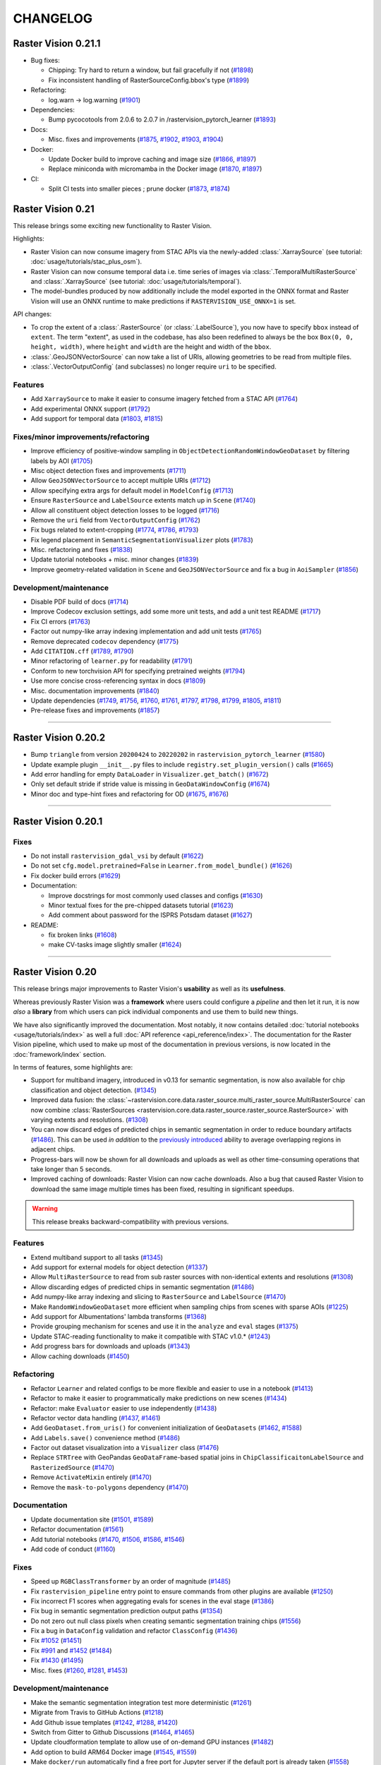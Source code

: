 CHANGELOG
=========

Raster Vision 0.21.1
--------------------

* Bug fixes:

  * Chipping: Try hard to return a window, but fail gracefully if not (`#1898 <https://github.com/azavea/raster-vision/pull/1898>`__)
  * Fix inconsistent handling of RasterSourceConfig.bbox's type (`#1899 <https://github.com/azavea/raster-vision/pull/1899>`__)
* Refactoring:

  * log.warn -> log.warning (`#1901 <https://github.com/azavea/raster-vision/pull/1901>`__)
* Dependencies:

  * Bump pycocotools from 2.0.6 to 2.0.7 in /rastervision_pytorch_learner (`#1893 <https://github.com/azavea/raster-vision/pull/1893>`__)
* Docs:

  * Misc. fixes and improvements (`#1875 <https://github.com/azavea/raster-vision/pull/1875>`__, `#1902 <https://github.com/azavea/raster-vision/pull/1902>`__, `#1903 <https://github.com/azavea/raster-vision/pull/1903>`__, `#1904 <https://github.com/azavea/raster-vision/pull/1904>`__)
* Docker:

  * Update Docker build to improve caching and image size (`#1866 <https://github.com/azavea/raster-vision/pull/1866>`__, `#1897 <https://github.com/azavea/raster-vision/pull/1897>`__)
  * Replace miniconda with micromamba in the Docker image (`#1870 <https://github.com/azavea/raster-vision/pull/1870>`__, `#1897 <https://github.com/azavea/raster-vision/pull/1897>`__)
* CI:

  * Split CI tests into smaller pieces ; prune docker (`#1873 <https://github.com/azavea/raster-vision/pull/1873>`__, `#1874 <https://github.com/azavea/raster-vision/pull/1874>`__)


Raster Vision 0.21
------------------

This release brings some exciting new functionality to Raster Vision. 

Highlights:

- Raster Vision can now consume imagery from STAC APIs via the newly-added :class:`.XarraySource` (see tutorial: :doc:`usage/tutorials/stac_plus_osm`).
- Raster Vision can now consume temporal data i.e. time series of images via :class:`.TemporalMultiRasterSource` and :class:`.XarraySource` (see tutorial: :doc:`usage/tutorials/temporal`).
- The model-bundles produced by now additionally include the model exported in the ONNX format and Raster Vision will use an ONNX runtime to make predictions if ``RASTERVISION_USE_ONNX=1`` is set.

API changes:

- To crop the extent of a :class:`.RasterSource` (or :class:`.LabelSource`), you now have to specify ``bbox`` instead of ``extent``. The term "extent", as used in the codebase, has also been redefined to always be the box ``Box(0, 0, height, width)``, where ``height`` and ``width`` are the height and width of the ``bbox``.
- :class:`.GeoJSONVectorSource` can now take a list of URIs, allowing geometries to be read from multiple files.
- :class:`.VectorOutputConfig` (and subclasses) no longer require ``uri`` to be specified.

Features
~~~~~~~~

- Add ``XarraySource`` to make it easier to consume imagery fetched from a STAC API (`#1764 <https://github.com/azavea/raster-vision/pull/1764>`__)
- Add experimental ONNX support (`#1792 <https://github.com/azavea/raster-vision/pull/1792>`__)
- Add support for temporal data (`#1803 <https://github.com/azavea/raster-vision/pull/1803>`__, `#1815 <https://github.com/azavea/raster-vision/pull/1815>`__)


Fixes/minor improvements/refactoring
~~~~~~~~~~~~~~~~~~~~~~~~~~~~~~~~~~~~

- Improve efficiency of positive-window sampling in ``ObjectDetectionRandomWindowGeoDataset`` by filtering labels by AOI (`#1705 <https://github.com/azavea/raster-vision/pull/1705>`__)
- Misc object detection fixes and improvements (`#1711 <https://github.com/azavea/raster-vision/pull/1711>`__)
- Allow ``GeoJSONVectorSource`` to accept multiple URIs (`#1712 <https://github.com/azavea/raster-vision/pull/1712>`__)
- Allow specifying extra args for default model in ``ModelConfig`` (`#1713 <https://github.com/azavea/raster-vision/pull/1713>`__)
- Ensure ``RasterSource`` and ``LabelSource`` extents match up in ``Scene`` (`#1740 <https://github.com/azavea/raster-vision/pull/1740>`__)
- Allow all constituent object detection losses to be logged (`#1716 <https://github.com/azavea/raster-vision/pull/1716>`__)
- Remove the ``uri`` field from ``VectorOutputConfig`` (`#1762 <https://github.com/azavea/raster-vision/pull/1762>`__)
- Fix bugs related to extent-cropping (`#1774 <https://github.com/azavea/raster-vision/pull/1774>`__, `#1786 <https://github.com/azavea/raster-vision/pull/1786>`__, `#1793 <https://github.com/azavea/raster-vision/pull/1793>`__)
- Fix legend placement in ``SemanticSegmentationVisualizer`` plots (`#1783 <https://github.com/azavea/raster-vision/pull/1783>`__)
- Misc. refactoring and fixes (`#1838 <https://github.com/azavea/raster-vision/pull/1838>`__)
- Update tutorial notebooks + misc. minor changes (`#1839 <https://github.com/azavea/raster-vision/pull/1839>`__)
- Improve geometry-related validation in ``Scene`` and ``GeoJSONVectorSource`` and fix a bug in ``AoiSampler`` (`#1856 <https://github.com/azavea/raster-vision/pull/1856>`__)

Development/maintenance
~~~~~~~~~~~~~~~~~~~~~~~

- Disable PDF build of docs (`#1714 <https://github.com/azavea/raster-vision/pull/1714>`__)
- Improve Codecov exclusion settings, add some more unit tests, and add a unit test README (`#1717 <https://github.com/azavea/raster-vision/pull/1717>`__)
- Fix CI errors (`#1763 <https://github.com/azavea/raster-vision/pull/1763>`__)
- Factor out numpy-like array indexing implementation and add unit tests (`#1765 <https://github.com/azavea/raster-vision/pull/1765>`__)
- Remove deprecated ``codecov`` dependency (`#1775 <https://github.com/azavea/raster-vision/pull/1775>`__)
- Add ``CITATION.cff`` (`#1789 <https://github.com/azavea/raster-vision/pull/1789>`__, `#1790 <https://github.com/azavea/raster-vision/pull/1790>`__)
- Minor refactoring of ``learner.py`` for readability (`#1791 <https://github.com/azavea/raster-vision/pull/1791>`__)
- Conform to new torchvision API for specifying pretrained weights (`#1794 <https://github.com/azavea/raster-vision/pull/1794>`__)
- Use more concise cross-referencing syntax in docs (`#1809 <https://github.com/azavea/raster-vision/pull/1809>`__)
- Misc. documentation improvements (`#1840 <https://github.com/azavea/raster-vision/pull/1840>`__)
- Update dependencies (`#1749 <https://github.com/azavea/raster-vision/pull/1749>`__, `#1756 <https://github.com/azavea/raster-vision/pull/1756>`__, `#1760 <https://github.com/azavea/raster-vision/pull/1760>`__, `#1761 <https://github.com/azavea/raster-vision/pull/1761>`__, `#1797 <https://github.com/azavea/raster-vision/pull/1797>`__, `#1798 <https://github.com/azavea/raster-vision/pull/1798>`__, `#1799 <https://github.com/azavea/raster-vision/pull/1799>`__, `#1805 <https://github.com/azavea/raster-vision/pull/1805>`__, `#1811 <https://github.com/azavea/raster-vision/pull/1811>`__)
- Pre-release fixes and improvements (`#1857 <https://github.com/azavea/raster-vision/pull/1857>`__)

----

Raster Vision 0.20.2
--------------------

* Bump ``triangle`` from version ``20200424`` to ``20220202`` in ``rastervision_pytorch_learner`` (`#1580 <https://github.com/azavea/raster-vision/pull/1580>`__)
* Update example plugin ``__init__.py`` files to include ``registry.set_plugin_version()`` calls (`#1665 <https://github.com/azavea/raster-vision/pull/1665>`__)
* Add error handling for empty ``DataLoader`` in ``Visualizer.get_batch()`` (`#1672 <https://github.com/azavea/raster-vision/pull/1672>`__)
* Only set default stride if stride value is missing in ``GeoDataWindowConfig`` (`#1674 <https://github.com/azavea/raster-vision/pull/1674>`__)
* Minor doc and type-hint fixes and refactoring for OD (`#1675 <https://github.com/azavea/raster-vision/pull/1675>`__, `#1676 <https://github.com/azavea/raster-vision/pull/1676>`__)

----

Raster Vision 0.20.1
--------------------

Fixes
~~~~~

* Do not install ``rastervision_gdal_vsi`` by default (`#1622 <https://github.com/azavea/raster-vision/pull/1622>`__)
* Do not set ``cfg.model.pretrained=False`` in ``Learner.from_model_bundle()`` (`#1626 <https://github.com/azavea/raster-vision/pull/1626>`__)
* Fix docker build errors (`#1629 <https://github.com/azavea/raster-vision/pull/1629>`__)
* Documentation:

  * Improve docstrings for most commonly used classes and configs (`#1630 <https://github.com/azavea/raster-vision/pull/1630>`__)
  * Minor textual fixes for the pre-chipped datasets tutorial (`#1623 <https://github.com/azavea/raster-vision/pull/1623>`__)
  * Add comment about password for the ISPRS Potsdam dataset (`#1627 <https://github.com/azavea/raster-vision/pull/1627>`__)

* README:

  * fix broken links (`#1608 <https://github.com/azavea/raster-vision/pull/1608>`__)
  * make CV-tasks image slightly smaller (`#1624 <https://github.com/azavea/raster-vision/pull/1624>`__)

----


Raster Vision 0.20
------------------

This release brings major improvements to Raster Vision's **usability** as well as its **usefulness**.

Whereas previously Raster Vision was a **framework** where users could configure a *pipeline* and then let it run, it is now *also* a **library** from which users can pick individual components and use them to build new things.

We have also significantly improved the documentation. Most notably, it now contains detailed :doc:`tutorial notebooks <usage/tutorials/index>` as well a full :doc:`API reference <api_reference/index>`. The documentation for the Raster Vision pipeline, which used to make up most of the documentation in previous versions, is now located in the :doc:`framework/index` section.

In terms of features, some highlights are:

- Support for multiband imagery, introduced in v0.13 for semantic segmentation, is now also available for chip classification and object detection. (`#1345 <https://github.com/azavea/raster-vision/pull/1345>`__)
- Improved data fusion: the :class:`~rastervision.core.data.raster_source.multi_raster_source.MultiRasterSource` can now combine :class:`RasterSources <rastervision.core.data.raster_source.raster_source.RasterSource>` with varying extents and resolutions. (`#1308 <https://github.com/azavea/raster-vision/pull/1308>`__)
- You can now discard edges of predicted chips in semantic segmentation in order to reduce boundary artifacts (`#1486 <https://github.com/azavea/raster-vision/pull/1486>`__). This can be used *in addition* to the `previously introduced <https://github.com/azavea/raster-vision/pull/1057>`__ ability to average overlapping regions in adjacent chips.
- Progress-bars will now be shown for all downloads and uploads as well as other time-consuming operations that take longer than 5 seconds.
- Improved caching of downloads: Raster Vision can now cache downloads. Also a bug that caused Raster Vision to download the same image multiple times has been fixed, resulting in significant speedups.

.. warning:: This release breaks backward-compatibility with previous versions.

Features
~~~~~~~~

- Extend multiband support to all tasks (`#1345 <https://github.com/azavea/raster-vision/pull/1345>`__)
- Add support for external models for object detection (`#1337 <https://github.com/azavea/raster-vision/pull/1337>`__)
- Allow ``MultiRasterSource`` to read from sub raster sources with non-identical extents and resolutions (`#1308 <https://github.com/azavea/raster-vision/pull/1308>`__)
- Allow discarding edges of predicted chips in semantic segmentation (`#1486 <https://github.com/azavea/raster-vision/pull/1486>`__)
- Add numpy-like array indexing and slicing to ``RasterSource`` and ``LabelSource`` (`#1470 <https://github.com/azavea/raster-vision/pull/1470>`__)
- Make ``RandomWindowGeoDataset`` more efficient when sampling chips from scenes with sparse AOIs (`#1225 <https://github.com/azavea/raster-vision/pull/1225>`__)
- Add support for Albumentations' lambda transforms (`#1368 <https://github.com/azavea/raster-vision/pull/1368>`__)
- Provide grouping mechanism for scenes and use it in the ``analyze`` and ``eval`` stages (`#1375 <https://github.com/azavea/raster-vision/pull/1375>`__)
- Update STAC-reading functionality to make it compatible with STAC v1.0.* (`#1243 <https://github.com/azavea/raster-vision/pull/1243>`__)
- Add progress bars for downloads and uploads (`#1343 <https://github.com/azavea/raster-vision/pull/1343>`__)
- Allow caching downloads (`#1450 <https://github.com/azavea/raster-vision/pull/1450>`__)

Refactoring
~~~~~~~~~~~

- Refactor ``Learner`` and related configs to be more flexible and easier to use in a notebook (`#1413 <https://github.com/azavea/raster-vision/pull/1413>`__)
- Refactor to make it easier to programmatically make predictions on new scenes (`#1434 <https://github.com/azavea/raster-vision/pull/1434>`__)
- Refactor: make ``Evaluator`` easier to use independently (`#1438 <https://github.com/azavea/raster-vision/pull/1438>`__)
- Refactor vector data handling (`#1437 <https://github.com/azavea/raster-vision/pull/1437>`__, `#1461 <https://github.com/azavea/raster-vision/pull/1461>`__)
- Add ``GeoDataset.from_uris()`` for convenient initialization of ``GeoDatasets`` (`#1462 <https://github.com/azavea/raster-vision/pull/1462>`__, `#1588 <https://github.com/azavea/raster-vision/pull/1588>`__)
- Add ``Labels.save()`` convenience method (`#1486 <https://github.com/azavea/raster-vision/pull/1486>`__)
- Factor out dataset visualization into a ``Visualizer`` class (`#1476 <https://github.com/azavea/raster-vision/pull/1476>`__)
- Replace ``STRTree`` with GeoPandas ``GeoDataFrame``-based spatial joins in ``ChipClassificaitonLabelSource`` and ``RasterizedSource`` (`#1470 <https://github.com/azavea/raster-vision/pull/1470>`__)
- Remove ``ActivateMixin`` entirely (`#1470 <https://github.com/azavea/raster-vision/pull/1470>`__)
- Remove the ``mask-to-polygons`` dependency (`#1470 <https://github.com/azavea/raster-vision/pull/1470>`__)

Documentation
~~~~~~~~~~~~~

- Update documentation site (`#1501 <https://github.com/azavea/raster-vision/pull/1501>`__, `#1589 <https://github.com/azavea/raster-vision/pull/1589>`__)
- Refactor documentation (`#1561 <https://github.com/azavea/raster-vision/pull/1561>`__)
- Add tutorial notebooks (`#1470 <https://github.com/azavea/raster-vision/pull/1470>`__, `#1506 <https://github.com/azavea/raster-vision/pull/1506>`__, `#1586 <https://github.com/azavea/raster-vision/pull/1586>`__, `#1546 <https://github.com/azavea/raster-vision/pull/1546>`__)
- Add code of conduct (`#1160 <https://github.com/azavea/raster-vision/pull/1160>`__)

Fixes
~~~~~

- Speed up ``RGBClassTransformer`` by an order of magnitude (`#1485 <https://github.com/azavea/raster-vision/pull/1485>`__)
- Fix ``rastervision_pipeline`` entry point to ensure commands from other plugins are available (`#1250 <https://github.com/azavea/raster-vision/pull/1250>`__)
- Fix incorrect F1 scores when aggregating evals for scenes in the eval stage (`#1386 <https://github.com/azavea/raster-vision/pull/1386>`__)
- Fix bug in semantic segmentation prediction output paths (`#1354 <https://github.com/azavea/raster-vision/pull/1354>`__)
- Do not zero out null class pixels when creating semantic segmentation training chips (`#1556 <https://github.com/azavea/raster-vision/pull/1556>`__)
- Fix a bug in ``DataConfig`` validation and refactor ``ClassConfig`` (`#1436 <https://github.com/azavea/raster-vision/pull/1436>`__)
- Fix `#1052 <https://github.com/azavea/raster-vision/pull/1052>`__ (`#1451 <https://github.com/azavea/raster-vision/pull/1451>`__)
- Fix `#991 <https://github.com/azavea/raster-vision/pull/991>`__ and `#1452 <https://github.com/azavea/raster-vision/pull/1452>`__ (`#1484 <https://github.com/azavea/raster-vision/pull/1484>`__)
- Fix `#1430 <https://github.com/azavea/raster-vision/pull/1430>`__ (`#1495 <https://github.com/azavea/raster-vision/pull/1495>`__)
- Misc. fixes (`#1260 <https://github.com/azavea/raster-vision/pull/1260>`__, `#1281 <https://github.com/azavea/raster-vision/pull/1281>`__, `#1453 <https://github.com/azavea/raster-vision/pull/1453>`__)

Development/maintenance
~~~~~~~~~~~~~~~~~~~~~~~

- Make the semantic segmentation integration test more deterministic (`#1261 <https://github.com/azavea/raster-vision/pull/1261>`__)
- Migrate from Travis to GitHub Actions (`#1218 <https://github.com/azavea/raster-vision/pull/1218>`__)
- Add Github issue templates (`#1242 <https://github.com/azavea/raster-vision/pull/1242>`__, `#1288 <https://github.com/azavea/raster-vision/pull/1288>`__, `#1420 <https://github.com/azavea/raster-vision/pull/1420>`__)
- Switch from Gitter to Github Discussions (`#1464 <https://github.com/azavea/raster-vision/pull/1464>`__, `#1465 <https://github.com/azavea/raster-vision/pull/1465>`__)
- Update cloudformation template to allow use of on-demand GPU instances (`#1482 <https://github.com/azavea/raster-vision/pull/1482>`__)
- Add option to build ARM64 Docker image (`#1545 <https://github.com/azavea/raster-vision/pull/1545>`__, `#1559 <https://github.com/azavea/raster-vision/pull/1559>`__)
- Make ``docker/run`` automatically find a free port for Jupyter server if the default port is already taken (`#1558 <https://github.com/azavea/raster-vision/pull/1558>`__)
- Set tutorial-notebooks path as the default jupyter path in ``docker/run`` (`#1595 <https://github.com/azavea/raster-vision/pull/1595>`__)

----


Raster Vision 0.13.1
--------------------

Bug Fixes
~~~~~~~~~

* Fix image plot by adding default plot transform `#1144 <https://github.com/azavea/raster-vision/pull/1144>`__

Raster Vision 0.13
------------------

This release presents a major jump in Raster Vision's power and flexibility. The most significant changes are:

Support arbitrary models and loss functions (`#985 <https://github.com/azavea/raster-vision/pull/985>`__, `#992 <https://github.com/azavea/raster-vision/pull/992>`__)
~~~~~~~~~~~~~~~~~~~~~~~~~~~~~~~~~~~~~~~~~~~~~~~~~~~~~~~~~~~~~~~~~~~~~~~~~~~~~~~~~~~~~~~~~~~~~~~~~~~~~~~~~~~~~~~~~~~~~~~~~~~~~~~~~~~~~~~~~~~~~~~~~~~~~~~~~~~~~~~~~~~~~~

Raster Vision is no longer restricted to using the built in models and loss functions. It is now possible to import models and loss functions from a GitHub repo or a URI or a zip file as long as they interface correctly with RV's learner code. This means that you can now easily swap models in your existing training pipelines, allowing you to take advantage of the latest models or to make customizations that help with your specific task; all with minimal changes.

This is made possible by PyTorch's ``hub`` module.

Currently not supported for Object Detection.

Support for multiband images (even with Transfer Learning) (`#972 <https://github.com/azavea/raster-vision/pull/972>`__)
~~~~~~~~~~~~~~~~~~~~~~~~~~~~~~~~~~~~~~~~~~~~~~~~~~~~~~~~~~~~~~~~~~~~~~~~~~~~~~~~~~~~~~~~~~~~~~~~~~~~~~~~~~~~~~~~~~~~~~~~

It is now possible to train on imagery with more than 3 channels. Raster Vision automatically modifies the model to be able to accept more than 3 channels. If using pretrained models, the pre-learned weights are retained.

The model modification cannot be performed automatically when using an external model. But as long as the external model supports multiband inputs, it will work correctly with RV.

Currently only supported for Semantic Segmentation.

Support for reading directly from raster sources during training without chipping (`#1046 <https://github.com/azavea/raster-vision/pull/1046>`__)
~~~~~~~~~~~~~~~~~~~~~~~~~~~~~~~~~~~~~~~~~~~~~~~~~~~~~~~~~~~~~~~~~~~~~~~~~~~~~~~~~~~~~~~~~~~~~~~~~~~~~~~~~~~~~~~~~~~~~~~~~~~~~~~~~~~~~~~~~~~~~~~~~

It is no longer necessary to go through a ``chip`` stage to produce a training dataset. You can instead provide the ``DatasetConfig`` directly to the PyTorch backend and RV will sample training chips on the fly during training. All the examples now use this as the default. Check them out to see how to use this feature.

Support for arbitrary Albumentations transforms (`#1001 <https://github.com/azavea/raster-vision/pull/1001>`__)
~~~~~~~~~~~~~~~~~~~~~~~~~~~~~~~~~~~~~~~~~~~~~~~~~~~~~~~~~~~~~~~~~~~~~~~~~~~~~~~~~~~~~~~~~~~~~~~~~~~~~~~~~~~~~~~

It is now possible to supply an arbitrarily complicated Albumentations transform for data augmentation. In the ``DataConfig`` subclasses, you can specify a ``base_transform`` that is applied every time (i.e. in training, validation, and prediction), an ``aug_transform`` that is only applied during training, and a ``plot_transform`` (via ``PlotOptions``) to ensure that sample images are plotted correctly (e.g. use ``plot_transform`` to rescale a normalized image to 0-1).

Allow streaming reads from Rasterio sources (`#1020 <https://github.com/azavea/raster-vision/pull/1020>`__)
~~~~~~~~~~~~~~~~~~~~~~~~~~~~~~~~~~~~~~~~~~~~~~~~~~~~~~~~~~~~~~~~~~~~~~~~~~~~~~~~~~~~~~~~~~~~~~~~~~~~~~~~~~~

It is now possible to stream chips from a remote ``RasterioSource`` without first downloading the entire file. To enable, set ``allow_streaming=True`` in the ``RasterioSourceConfig``.

Analyze stage no longer necessary when using non-uint8 rasters (`#972 <https://github.com/azavea/raster-vision/pull/972>`__)
~~~~~~~~~~~~~~~~~~~~~~~~~~~~~~~~~~~~~~~~~~~~~~~~~~~~~~~~~~~~~~~~~~~~~~~~~~~~~~~~~~~~~~~~~~~~~~~~~~~~~~~~~~~~~~~~~~~~~~~~~~~~

It is no longer necessary to go through an ``analyze`` stage to be able to convert non-``uint8`` rasters to ``uint8`` chips. Chips can now be stored as ``numpy`` arrays, and will be normalized to ``float`` during training/prediction based on their specific data type. See ``spacenet_vegas.py`` for example usage.

Currently only supported for Semantic Segmentation.

Features
~~~~~~~~

* Add support for multiband images `#972 <https://github.com/azavea/raster-vision/pull/972>`__
* Add support for vector output to predict command `#980 <https://github.com/azavea/raster-vision/pull/980>`__
* Add support for weighted loss for classification and semantic segmentation `#977 <https://github.com/azavea/raster-vision/pull/977>`__
* Add multi raster source `#978 <https://github.com/azavea/raster-vision/pull/978>`__
* Add support for fetching and saving external model definitions `#985 <https://github.com/azavea/raster-vision/pull/985>`__
* Add support for external loss definitions `#992 <https://github.com/azavea/raster-vision/pull/992>`__
* Upgrade to pyproj 2.6 `#1000 <https://github.com/azavea/raster-vision/pull/1000>`__
* Add support for arbitrary albumentations transforms `#1001 <https://github.com/azavea/raster-vision/pull/1001>`__
* Minor tweaks to regression learner `#1013 <https://github.com/azavea/raster-vision/pull/1013>`__
* Add ability to specify number of PyTorch reader processes `#1008 <https://github.com/azavea/raster-vision/pull/1008>`__
* Make img_sz specifiable `#1012 <https://github.com/azavea/raster-vision/pull/1012>`__
* Add ignore_last_class capability to segmentation `#1017 <https://github.com/azavea/raster-vision/pull/1017>`__
* Add filtering capability to segmentation sliding window chip generation `#1018 <https://github.com/azavea/raster-vision/pull/1018>`__
* Add raster transformer to remove NaNs from float rasters, add raster transformers to cast to arbitrary numpy types `#1016 <https://github.com/azavea/raster-vision/pull/1016>`__
* Add plot options for regression `#1023 <https://github.com/azavea/raster-vision/pull/1023>`__
* Add ability to use fewer channels w/ pretrained models `#1026 <https://github.com/azavea/raster-vision/pull/1026>`__
* Remove 4GB file size limit from VSI file system, allow streaming reads `#1020 <https://github.com/azavea/raster-vision/pull/1020>`__
* Add reclassification transformer for segmentation label rasters `#1024 <https://github.com/azavea/raster-vision/pull/1024>`__
* Allow filtering out chips based on proportion of NODATA pixels `#1025 <https://github.com/azavea/raster-vision/pull/1025>`__
* Allow ignore_last_class to take either a boolean or the literal 'force'; in the latter case validation of that argument is skipped so that it can be used with external loss functions `#1027 <https://github.com/azavea/raster-vision/pull/1027>`__
* Add ability to crop raster source extent `#1030 <https://github.com/azavea/raster-vision/pull/1030>`__
* Accept immediate geometries in SceneConfig `#1033 <https://github.com/azavea/raster-vision/pull/1033>`__
* Only perform normalization on unsigned integer types `#1028 <https://github.com/azavea/raster-vision/pull/1028>`__
* Make group_uris specifiable and add group_train_sz_rel `#1035 <https://github.com/azavea/raster-vision/pull/1035>`__
* Make number of training and dataloader previews independent of batch size `#1038 <https://github.com/azavea/raster-vision/pull/1038>`__
* Allow continuing training from a model bundle `#1022 <https://github.com/azavea/raster-vision/pull/1022>`__
* Allow reading directly from raster source during training without chipping `#1046 <https://github.com/azavea/raster-vision/pull/1046>`__
* Remove external commands (obsoleted by external architectures and loss functions) `#1047 <https://github.com/azavea/raster-vision/pull/1047>`__
* Allow saving SS predictions as probabilities `#1057 <https://github.com/azavea/raster-vision/pull/1057>`__
* Update CUDA version from 10.1 to 10.2 `#1115 <https://github.com/azavea/raster-vision/pull/1115>`__
* Add integration tests for the nochip functionality `#1116 <https://github.com/azavea/raster-vision/pull/1116>`__
* Update examples to make use of the nochip functionality by default  `#1116 <https://github.com/azavea/raster-vision/pull/1116>`__

Bug Fixes
~~~~~~~~~~~~

* Update all relevant saved URIs in config before instantiating Pipeline `#993 <https://github.com/azavea/raster-vision/pull/993>`__
* Pass verbose flag to batch jobs `#988 <https://github.com/azavea/raster-vision/pull/988>`__
* Fix: Ensure Integer class_id `#990 <https://github.com/azavea/raster-vision/pull/990>`__
* Use ``--ipc=host`` by default when running the docker container `#1077 <https://github.com/azavea/raster-vision/pull/1077>`__

----

Raster Vision 0.12
------------------

This release presents a major refactoring of Raster Vision intended to simplify the codebase, and make it more flexible and customizable.

To learn about how to upgrade existing experiment configurations, perhaps the best approach is to read the `source code <https://github.com/azavea/raster-vision/tree/0.12/rastervision_pytorch_backend/rastervision/pytorch_backend/examples>`__ of the :ref:`rv examples` to get a feel for the new syntax. Unfortunately, existing predict packages will not be usable with this release, and upgrading and re-running the experiments will be necessary. For more advanced users who have written plugins or custom commands, the internals have changed substantially, and we recommend reading :ref:`architecture`.

Since the changes in this release are sweeping, it is difficult to enumerate a list of all changes and associated PRs. Therefore, this change log describes the changes at a high level, along with some justifications and pointers to further documentation.

Simplified Configuration Schema
~~~~~~~~~~~~~~~~~~~~~~~~~~~~~~~

We are still using a modular, programmatic approach to configuration, but have switched to using a ``Config`` base class which uses the `Pydantic <https://pydantic-docs.helpmanual.io/>`__ library. This allows us to define configuration schemas in a declarative fashion, and let the underlying library handle serialization, deserialization, and validation. In addition, this has allowed us to `DRY <https://en.wikipedia.org/wiki/Don%27t_repeat_yourself>`__ up the configuration code, eliminate the use of Protobufs, and represent configuration from plugins in the same fashion as built-in functionality. To see the difference, compare the configuration code for ``ChipClassificationLabelSource`` in 0.11 (`label_source.proto <https://github.com/azavea/raster-vision/blob/0.11/rastervision/protos/label_source.proto>`__ and `chip_classification_label_source_config.py <https://github.com/azavea/raster-vision/blob/0.11/rastervision/data/label_source/chip_classification_label_source_config.py>`__), and in 0.12 (`chip_classification_label_source_config.py <https://github.com/azavea/raster-vision/blob/0.12/rastervision_core/rastervision/core/data/label_source/chip_classification_label_source_config.py>`__).

Abstracted out Pipelines
~~~~~~~~~~~~~~~~~~~~~~~~

Raster Vision includes functionality for running computational pipelines in local and remote environments, but previously, this functionality was tightly coupled with the "domain logic" of machine learning on geospatial data in the ``Experiment`` abstraction. This made it more difficult to add and modify commands, as well as use this functionality in other projects. In this release, we factored out the experiment running code into a separate :ref:`rastervision.pipeline <pipelines plugins>` package, which can be used for defining, configuring, customizing, and running arbitrary computational pipelines.

Reorganization into Plugins
~~~~~~~~~~~~~~~~~~~~~~~~~~~

The rest of Raster Vision is now written as a set of optional plugins that have  ``Pipelines`` which implement the "domain logic" of machine learning on geospatial data. Implementing everything as optional (``pip`` installable) plugins makes it easier to install subsets of Raster Vision functionality, eliminates separate code paths for built-in and plugin functionality, and provides (de facto) examples of how to write plugins. See :ref:`codebase overview` for more details.

More Flexible PyTorch Backends
~~~~~~~~~~~~~~~~~~~~~~~~~~~~~~

The 0.10 release added PyTorch backends for chip classification, semantic segmentation, and object detection. In this release, we abstracted out the common code for training models into a flexible ``Learner`` base class with subclasses for each of the computer vision tasks. This code is in the ``rastervision.pytorch_learner`` plugin, and is used by the ``Backends`` in ``rastervision.pytorch_backend``. By decoupling ``Backends`` and ``Learners``, it is now easier to write arbitrary ``Pipelines`` and new ``Backends`` that reuse the core model training code, which can be customized by overriding methods such as ``build_model``. See :ref:`customizing rv`.

Removed Tensorflow Backends
~~~~~~~~~~~~~~~~~~~~~~~~~~~

The Tensorflow backends and associated Docker images have been removed. It is too difficult to maintain backends for multiple deep learning frameworks, and PyTorch has worked well for us. Of course, it's still possible to write ``Backend`` plugins using any framework.

Other Changes
~~~~~~~~~~~~~

* For simplicity, we moved the contents of the `raster-vision-examples <https://github.com/azavea/raster-vision-examples>`__ and `raster-vision-aws <https://github.com/azavea/raster-vision-aws>`__ repos into the main repo. See :ref:`rv examples` and :ref:`cloudformation setup`.
* To help people bootstrap new projects using RV, we added :ref:`bootstrap`.
* All the PyTorch backends now offer data augmentation using `albumentations <https://albumentations.readthedocs.io/>`__.
* We removed the ability to automatically skip running commands that already have output, "tree workflows", and "default providers". We also unified the ``Experiment``, ``Command``, and ``Task`` classes into a single ``Pipeline`` class which is subclassed for different computer vision (or other) tasks. These features and concepts had little utility in our experience, and presented stumbling blocks to outside contributors and plugin writers.
* Although it's still possible to add new ``VectorSources`` and other classes for reading data, our philosophy going forward is to prefer writing pre-processing scripts to get data into the format that Raster Vision can already consume. The ``VectorTileVectorSource`` was removed since it violates this new philosophy.
* We previously attempted to make predictions for semantic segmentation work in a streaming fashion (to avoid running out of RAM), but the implementation was buggy and complex. So we reverted to holding all predictions for a scene in RAM, and now assume that scenes are roughly < 20,000 x 20,000 pixels. This works better anyway from a parallelization standponit.
* We switched to writing chips to disk incrementally during the ``CHIP`` command using a ``SampleWriter`` class to avoid running out of RAM.
* The term "predict package" has been replaced with "model bundle", since it rolls off the tongue better, and ``BUNDLE`` is the name of the command that produces it.
* Class ids are now indexed starting at 0 instead of 1, which seems more intuitive. The "null class", used for marking pixels in semantic segmentation that have not been labeled, used to be 0, and is now equal to ``len(class_ids)``.
* The ``aws_batch`` runner was renamed ``batch`` due to a naming conflict, and the names of the configuration variables for Batch changed. See :ref:`aws batch setup`.

Future Work
~~~~~~~~~~~

The next big features we plan on developing are:

* the ability to read and write data in `STAC <https://stacspec.org/>`__ format using the `label extension <https://github.com/radiantearth/stac-spec/tree/master/extensions/label>`__. This will facilitate integration with other tools such as `GroundWork <https://groundwork.azavea.com/>`__.

----

Raster Vision 0.11
------------------

Features
~~~~~~~~

- Added the possibility for chip classification to use data augmentors from the albumentations libary to enhance the training data. `#859 <https://github.com/azavea/raster-vision/pull/859>`__
- Updated the Quickstart doc with pytorch docker image and model `#863 <https://github.com/azavea/raster-vision/pull/863>`__
- Added the possibility to deal with class imbalances through oversampling. `#868 <https://github.com/azavea/raster-vision/pull/868>`__

----

Raster Vision 0.11.0
~~~~~~~~~~~~~~~~~~~~

Bug Fixes
^^^^^^^^^

- Ensure randint args are ints `#849 <https://github.com/azavea/raster-vision/pull/849>`__
- The augmentors were not serialized properly for the chip command  `#857 <https://github.com/azavea/raster-vision/pull/857>`__
- Fix problems with pretrained flag `#860 <https://github.com/azavea/raster-vision/pull/860>`__
- Correctly get_local_path for some zxy tile URIS `#865 <https://github.com/azavea/raster-vision/pull/865>`__

----

Raster Vision 0.10
------------------

Raster Vision 0.10.0
~~~~~~~~~~~~~~~~~~~~

Notes on switching to PyTorch-based backends
^^^^^^^^^^^^^^^^^^^^^^^^^^^^^^^^^^^^^^^^^^^^

The current backends based on Tensorflow have several problems:

* They depend on third party libraries (Deeplab, TF Object Detection API) that are complex, not well suited to being used as dependencies within a larger project, and are each written in a different style. This makes the code for each backend very different from one other, and unnecessarily complex. This increases the maintenance burden, makes it difficult to customize, and makes it more difficult to implement a consistent set of functionality between the backends.
* Tensorflow, in the maintainer's opinion, is more difficult to write and debug than PyTorch (although this is starting to improve).
* The third party libraries assume that training images are stored as PNG or JPG files. This limits our ability to handle more than three bands and more that 8-bits per channel. We have recently completed some research on how to train models on > 3 bands, and we plan on adding this functionality to Raster Vision.

Therefore, we are in the process of sunsetting the Tensorflow backends (which will probably be removed) and have implemented replacement PyTorch-based backends. The main things to be aware of in upgrading to this version of Raster Vision are as follows:

* Instead of there being CPU and GPU Docker images (based on Tensorflow), there are now tf-cpu, tf-gpu, and pytorch (which works on both CPU and GPU) images. Using ``./docker/build --tf`` or ``./docker/build --pytorch`` will only build the TF or PyTorch images, respectively.
* Using the TF backends requires being in the TF container, and similar for PyTorch. There are now ``--tf-cpu``, ``--tf-gpu``, and ``--pytorch-gpu`` options for the ``./docker/run`` command. The default setting is to use the PyTorch image in the standard (CPU) Docker runtime.
* The `raster-vision-aws <https://github.com/azavea/raster-vision-aws>`__ CloudFormation setup creates Batch resources for TF-CPU, TF-GPU, and PyTorch. It also now uses default AMIs provided by AWS, simplifying the setup process.
* To easily switch between running TF and PyTorch jobs on Batch, we recommend creating two separate Raster Vision profiles with the Batch resources for each of them.
* The way to use the ``ConfigBuilders`` for the new backends can be seen in the `examples repo <https://github.com/azavea/raster-vision-examples>`__ and the :ref:`backend` reference

Features
^^^^^^^^

- Add confusion matrix as metric for semantic segmentation `#788 <https://github.com/azavea/raster-vision/pull/788>`__
- Add predict_chip_size as option for semantic segmentation `#786 <https://github.com/azavea/raster-vision/pull/786>`__
- Handle "ignore" class for semantic segmentation `#783 <https://github.com/azavea/raster-vision/pull/783>`__
- Add stochastic gradient descent ("SGD") as an optimizer option for chip classification `#792 <https://github.com/azavea/raster-vision/pull/792>`__
- Add option to determine if all touched pixels should be rasterized for rasterized RasterSource `#803 <https://github.com/azavea/raster-vision/pull/803>`__
- Script to generate GeoTIFF from ZXY tile server `#811 <https://github.com/azavea/raster-vision/pull/811>`__
- Remove QGIS plugin `#818 <https://github.com/azavea/raster-vision/pull/818>`__
- Add PyTorch backends and add PyTorch Docker image `#821 <https://github.com/azavea/raster-vision/pull/821>`__ and `#823 <https://github.com/azavea/raster-vision/pull/823>`__.

Bug Fixes
^^^^^^^^^

- Fixed issue with configuration not being able to read lists `#784 <https://github.com/azavea/raster-vision/pull/784>`__
- Fixed ConfigBuilders not supporting type annotations in __init__ `#800 <https://github.com/azavea/raster-vision/pull/800>`__

----

Raster Vision 0.9
-----------------

Raster Vision 0.9.0
~~~~~~~~~~~~~~~~~~~

Features
^^^^^^^^
- Add requester_pays RV config option `#762 <https://github.com/azavea/raster-vision/pull/762>`__
- Unify Docker scripts `#743 <https://github.com/azavea/raster-vision/pull/743>`__
- Switch default branch to master `#726 <https://github.com/azavea/raster-vision/pull/726>`__
- Merge GeoTiffSource and ImageSource into RasterioSource `#723 <https://github.com/azavea/raster-vision/pull/723>`__
- Simplify/clarify/test/validate RasterSource `#721 <https://github.com/azavea/raster-vision/pull/721>`__
- Simplify and generalize geom processing `#711 <https://github.com/azavea/raster-vision/pull/711>`__
- Predict zero for nodata pixels on semantic segmentation `#701 <https://github.com/azavea/raster-vision/pull/701>`__
- Add support for evaluating vector output with AOIs `#698 <https://github.com/azavea/raster-vision/pull/698>`__
- Conserve disk space when dealing with raster files `#692 <https://github.com/azavea/raster-vision/pull/692>`__
- Optimize StatsAnalyzer `#690 <https://github.com/azavea/raster-vision/pull/690>`__
- Include per-scene eval metrics `#641 <https://github.com/azavea/raster-vision/pull/641>`__
- Make and save predictions and do eval chip-by-chip `#635 <https://github.com/azavea/raster-vision/pull/635>`__
- Decrease semseg memory usage `#630 <https://github.com/azavea/raster-vision/pull/630>`__
- Add support for vector tiles in .mbtiles files `#601 <https://github.com/azavea/raster-vision/pull/601>`__
- Add support for getting labels from zxy vector tiles `#532 <https://github.com/azavea/raster-vision/pull/532>`__
- Remove custom ``__deepcopy__`` implementation from ``ConfigBuilder``\s. `#567 <https://github.com/azavea/raster-vision/pull/567>`__
- Add ability to shift raster images by given numbers of meters. `#573 <https://github.com/azavea/raster-vision/pull/573>`__
- Add ability to generate GeoJSON segmentation predictions. `#575 <https://github.com/azavea/raster-vision/pull/575>`__
- Add ability to run the DeepLab eval script.  `#653 <https://github.com/azavea/raster-vision/pull/653>`__
- Submit CPU-only stages to a CPU queue on Aws.  `#668 <https://github.com/azavea/raster-vision/pull/668>`__
- Parallelize CHIP and PREDICT commands  `#671 <https://github.com/azavea/raster-vision/pull/671>`__
- Refactor ``update_for_command`` to split out the IO reporting into ``report_io``. `#671 <https://github.com/azavea/raster-vision/pull/671>`__
- Add Multi-GPU Support to DeepLab Backend `#590 <https://github.com/azavea/raster-vision/pull/590>`__
- Handle multiple AOI URIs `#617 <https://github.com/azavea/raster-vision/pull/617>`__
- Give ``train_restart_dir`` Default Value `#626 <https://github.com/azavea/raster-vision/pull/626>`__
- Use ```make`` to manage local execution `#664 <https://github.com/azavea/raster-vision/pull/664>`__
- Optimize vector tile processing  `#676 <https://github.com/azavea/raster-vision/pull/676>`__

Bug Fixes
^^^^^^^^^
- Fix Deeplab resume bug: update path in checkpoint file `#756 <https://github.com/azavea/raster-vision/pull/756>`__
- Allow Spaces in ``--channel-order`` Argument `#731 <https://github.com/azavea/raster-vision/pull/731>`__
- Fix error when using predict packages with AOIs `#674 <https://github.com/azavea/raster-vision/pull/674>`__
- Correct checkpoint name `#624 <https://github.com/azavea/raster-vision/pull/624>`__
- Allow using default stride for semseg sliding window  `#745 <https://github.com/azavea/raster-vision/pull/745>`__
- Fix filter_by_aoi for ObjectDetectionLabels `#746 <https://github.com/azavea/raster-vision/pull/746>`__
- Load null channel_order correctly `#733 <https://github.com/azavea/raster-vision/pull/733>`__
- Handle Rasterio crs that doesn't contain EPSG `#725 <https://github.com/azavea/raster-vision/pull/725>`__
- Fixed issue with saving semseg predictions for non-georeferenced imagery `#708 <https://github.com/azavea/raster-vision/pull/708>`__
- Fixed issue with handling width > height in semseg eval `#627 <https://github.com/azavea/raster-vision/pull/627>`__
- Fixed issue with experiment configs not setting key names correctly `#576 <https://github.com/azavea/raster-vision/pull/576>`__
- Fixed issue with Raster Sources that have channel order `#576 <https://github.com/azavea/raster-vision/pull/576>`__

----

Raster Vision 0.8
-----------------

Raster Vision 0.8.1
~~~~~~~~~~~~~~~~~~~

Bug Fixes
^^^^^^^^^
- Allow multiploygon for chip classification `#523 <https://github.com/azavea/raster-vision/pull/523>`__
- Remove unused args for AWS Batch runner `#503 <https://github.com/azavea/raster-vision/pull/503>`__
- Skip over lines when doing chip classification, Use background_class_id for scenes with no polygons `#507 <https://github.com/azavea/raster-vision/pull/507>`__
- Fix issue where ``get_matching_s3_keys`` fails when ``suffix`` is ``None`` `#497 <https://github.com/azavea/raster-vision/pull/497>`__
